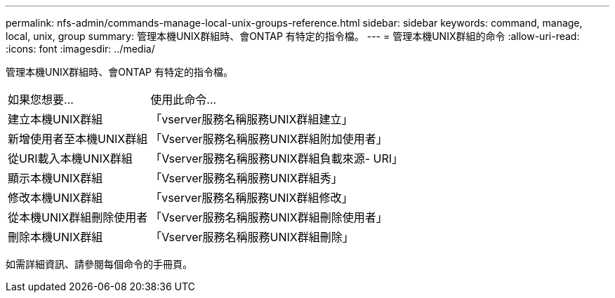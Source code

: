 ---
permalink: nfs-admin/commands-manage-local-unix-groups-reference.html 
sidebar: sidebar 
keywords: command, manage, local, unix, group 
summary: 管理本機UNIX群組時、會ONTAP 有特定的指令檔。 
---
= 管理本機UNIX群組的命令
:allow-uri-read: 
:icons: font
:imagesdir: ../media/


[role="lead"]
管理本機UNIX群組時、會ONTAP 有特定的指令檔。

[cols="35,65"]
|===


| 如果您想要... | 使用此命令... 


 a| 
建立本機UNIX群組
 a| 
「vserver服務名稱服務UNIX群組建立」



 a| 
新增使用者至本機UNIX群組
 a| 
「Vserver服務名稱服務UNIX群組附加使用者」



 a| 
從URI載入本機UNIX群組
 a| 
「Vserver服務名稱服務UNIX群組負載來源- URI」



 a| 
顯示本機UNIX群組
 a| 
「Vserver服務名稱服務UNIX群組秀」



 a| 
修改本機UNIX群組
 a| 
「vserver服務名稱服務UNIX群組修改」



 a| 
從本機UNIX群組刪除使用者
 a| 
「Vserver服務名稱服務UNIX群組刪除使用者」



 a| 
刪除本機UNIX群組
 a| 
「Vserver服務名稱服務UNIX群組刪除」

|===
如需詳細資訊、請參閱每個命令的手冊頁。
